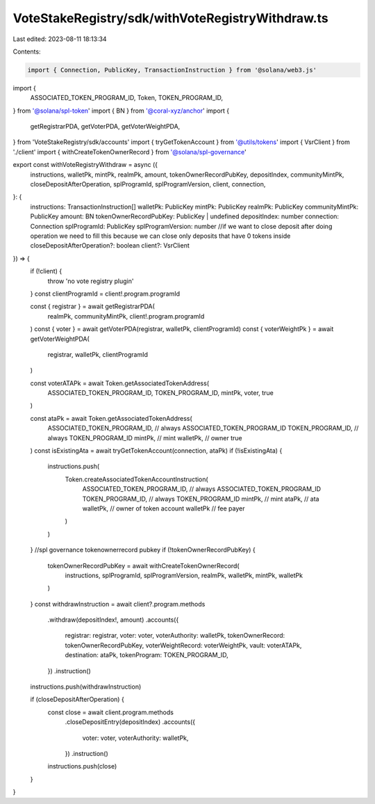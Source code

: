 VoteStakeRegistry/sdk/withVoteRegistryWithdraw.ts
=================================================

Last edited: 2023-08-11 18:13:34

Contents:

.. code-block:: ts

    import { Connection, PublicKey, TransactionInstruction } from '@solana/web3.js'
import {
  ASSOCIATED_TOKEN_PROGRAM_ID,
  Token,
  TOKEN_PROGRAM_ID,
} from '@solana/spl-token'
import { BN } from '@coral-xyz/anchor'
import {
  getRegistrarPDA,
  getVoterPDA,
  getVoterWeightPDA,
} from 'VoteStakeRegistry/sdk/accounts'
import { tryGetTokenAccount } from '@utils/tokens'
import { VsrClient } from './client'
import { withCreateTokenOwnerRecord } from '@solana/spl-governance'

export const withVoteRegistryWithdraw = async ({
  instructions,
  walletPk,
  mintPk,
  realmPk,
  amount,
  tokenOwnerRecordPubKey,
  depositIndex,
  communityMintPk,
  closeDepositAfterOperation,
  splProgramId,
  splProgramVersion,
  client,
  connection,
}: {
  instructions: TransactionInstruction[]
  walletPk: PublicKey
  mintPk: PublicKey
  realmPk: PublicKey
  communityMintPk: PublicKey
  amount: BN
  tokenOwnerRecordPubKey: PublicKey | undefined
  depositIndex: number
  connection: Connection
  splProgramId: PublicKey
  splProgramVersion: number
  //if we want to close deposit after doing operation we need to fill this because we can close only deposits that have 0 tokens inside
  closeDepositAfterOperation?: boolean
  client?: VsrClient
}) => {
  if (!client) {
    throw 'no vote registry plugin'
  }
  const clientProgramId = client!.program.programId

  const { registrar } = await getRegistrarPDA(
    realmPk,
    communityMintPk,
    client!.program.programId
  )
  const { voter } = await getVoterPDA(registrar, walletPk, clientProgramId)
  const { voterWeightPk } = await getVoterWeightPDA(
    registrar,
    walletPk,
    clientProgramId
  )

  const voterATAPk = await Token.getAssociatedTokenAddress(
    ASSOCIATED_TOKEN_PROGRAM_ID,
    TOKEN_PROGRAM_ID,
    mintPk,
    voter,
    true
  )

  const ataPk = await Token.getAssociatedTokenAddress(
    ASSOCIATED_TOKEN_PROGRAM_ID, // always ASSOCIATED_TOKEN_PROGRAM_ID
    TOKEN_PROGRAM_ID, // always TOKEN_PROGRAM_ID
    mintPk, // mint
    walletPk, // owner
    true
  )
  const isExistingAta = await tryGetTokenAccount(connection, ataPk)
  if (!isExistingAta) {
    instructions.push(
      Token.createAssociatedTokenAccountInstruction(
        ASSOCIATED_TOKEN_PROGRAM_ID, // always ASSOCIATED_TOKEN_PROGRAM_ID
        TOKEN_PROGRAM_ID, // always TOKEN_PROGRAM_ID
        mintPk, // mint
        ataPk, // ata
        walletPk, // owner of token account
        walletPk // fee payer
      )
    )
  }
  //spl governance tokenownerrecord pubkey
  if (!tokenOwnerRecordPubKey) {
    tokenOwnerRecordPubKey = await withCreateTokenOwnerRecord(
      instructions,
      splProgramId,
      splProgramVersion,
      realmPk,
      walletPk,
      mintPk,
      walletPk
    )
  }
  const withdrawInstruction = await client?.program.methods
    .withdraw(depositIndex!, amount)
    .accounts({
      registrar: registrar,
      voter: voter,
      voterAuthority: walletPk,
      tokenOwnerRecord: tokenOwnerRecordPubKey,
      voterWeightRecord: voterWeightPk,
      vault: voterATAPk,
      destination: ataPk,
      tokenProgram: TOKEN_PROGRAM_ID,
    })
    .instruction()
  instructions.push(withdrawInstruction)

  if (closeDepositAfterOperation) {
    const close = await client.program.methods
      .closeDepositEntry(depositIndex)
      .accounts({
        voter: voter,
        voterAuthority: walletPk,
      })
      .instruction()
    instructions.push(close)
  }
}


